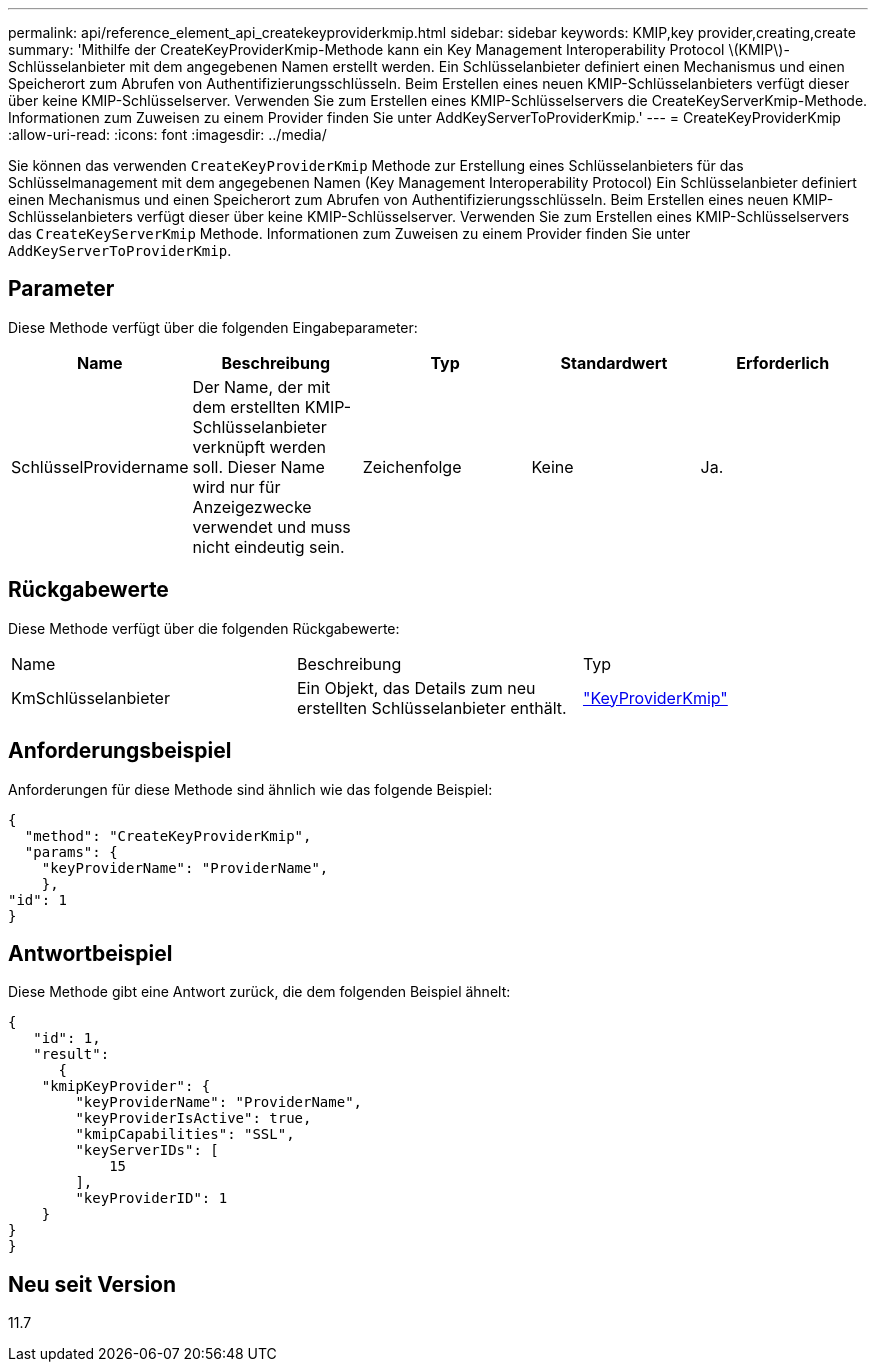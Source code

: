 ---
permalink: api/reference_element_api_createkeyproviderkmip.html 
sidebar: sidebar 
keywords: KMIP,key provider,creating,create 
summary: 'Mithilfe der CreateKeyProviderKmip-Methode kann ein Key Management Interoperability Protocol \(KMIP\)-Schlüsselanbieter mit dem angegebenen Namen erstellt werden. Ein Schlüsselanbieter definiert einen Mechanismus und einen Speicherort zum Abrufen von Authentifizierungsschlüsseln. Beim Erstellen eines neuen KMIP-Schlüsselanbieters verfügt dieser über keine KMIP-Schlüsselserver. Verwenden Sie zum Erstellen eines KMIP-Schlüsselservers die CreateKeyServerKmip-Methode. Informationen zum Zuweisen zu einem Provider finden Sie unter AddKeyServerToProviderKmip.' 
---
= CreateKeyProviderKmip
:allow-uri-read: 
:icons: font
:imagesdir: ../media/


[role="lead"]
Sie können das verwenden `CreateKeyProviderKmip` Methode zur Erstellung eines Schlüsselanbieters für das Schlüsselmanagement mit dem angegebenen Namen (Key Management Interoperability Protocol) Ein Schlüsselanbieter definiert einen Mechanismus und einen Speicherort zum Abrufen von Authentifizierungsschlüsseln. Beim Erstellen eines neuen KMIP-Schlüsselanbieters verfügt dieser über keine KMIP-Schlüsselserver. Verwenden Sie zum Erstellen eines KMIP-Schlüsselservers das `CreateKeyServerKmip` Methode. Informationen zum Zuweisen zu einem Provider finden Sie unter `AddKeyServerToProviderKmip`.



== Parameter

Diese Methode verfügt über die folgenden Eingabeparameter:

|===
| Name | Beschreibung | Typ | Standardwert | Erforderlich 


 a| 
SchlüsselProvidername
 a| 
Der Name, der mit dem erstellten KMIP-Schlüsselanbieter verknüpft werden soll. Dieser Name wird nur für Anzeigezwecke verwendet und muss nicht eindeutig sein.
 a| 
Zeichenfolge
 a| 
Keine
 a| 
Ja.

|===


== Rückgabewerte

Diese Methode verfügt über die folgenden Rückgabewerte:

|===


| Name | Beschreibung | Typ 


 a| 
KmSchlüsselanbieter
 a| 
Ein Objekt, das Details zum neu erstellten Schlüsselanbieter enthält.
 a| 
link:reference_element_api_keyproviderkmip.html["KeyProviderKmip"]

|===


== Anforderungsbeispiel

Anforderungen für diese Methode sind ähnlich wie das folgende Beispiel:

[listing]
----
{
  "method": "CreateKeyProviderKmip",
  "params": {
    "keyProviderName": "ProviderName",
    },
"id": 1
}
----


== Antwortbeispiel

Diese Methode gibt eine Antwort zurück, die dem folgenden Beispiel ähnelt:

[listing]
----
{
   "id": 1,
   "result":
      {
    "kmipKeyProvider": {
        "keyProviderName": "ProviderName",
        "keyProviderIsActive": true,
        "kmipCapabilities": "SSL",
        "keyServerIDs": [
            15
        ],
        "keyProviderID": 1
    }
}
}
----


== Neu seit Version

11.7
